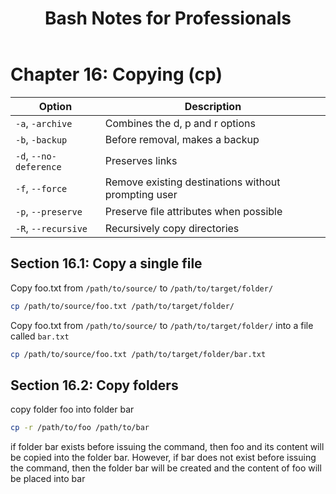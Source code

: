 #+STARTUP: showeverything
#+title: Bash Notes for Professionals

* Chapter 16: Copying (cp)

| Option                 | Description                                         |
|------------------------+-----------------------------------------------------|
| ~-a~, ~-archive~       | Combines the d, p and r options                     |
| ~-b~, ~-backup~        | Before removal, makes a backup                      |
| ~-d~, ~--no-deference~ | Preserves links                                     |
| ~-f~, ~--force~        | Remove existing destinations without prompting user |
| ~-p~, ~--preserve~     | Preserve ﬁle attributes when possible               |
| ~-R~, ~--recursive~    | Recursively copy directories                        |

** Section 16.1: Copy a single file

   Copy foo.txt from ~/path/to/source/~ to ~/path/to/target/folder/~

#+begin_src bash
  cp /path/to/source/foo.txt /path/to/target/folder/
#+end_src

Copy foo.txt from ~/path/to/source/~ to ~/path/to/target/folder/~ into a file called ~bar.txt~

#+begin_src bash
  cp /path/to/source/foo.txt /path/to/target/folder/bar.txt
#+end_src

** Section 16.2: Copy folders

   copy folder foo into folder bar

#+begin_src bash
  cp -r /path/to/foo /path/to/bar
#+end_src

   if folder bar exists before issuing the command, then foo and its content
   will be copied into the folder bar. However, if bar does not exist before
   issuing the command, then the folder bar will be created and the content of
   foo will be placed into bar
